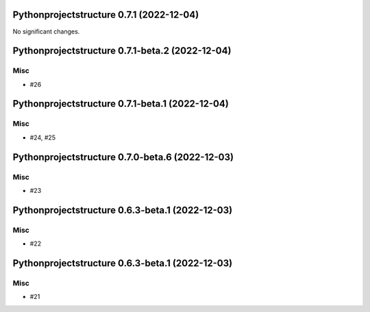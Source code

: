 Pythonprojectstructure 0.7.1 (2022-12-04)
=========================================

No significant changes.


Pythonprojectstructure 0.7.1-beta.2 (2022-12-04)
================================================

Misc
----

- #26


Pythonprojectstructure 0.7.1-beta.1 (2022-12-04)
================================================

Misc
----

- #24, #25


Pythonprojectstructure 0.7.0-beta.6 (2022-12-03)
================================================

Misc
----

- #23


Pythonprojectstructure 0.6.3-beta.1 (2022-12-03)
================================================

Misc
----

- #22


Pythonprojectstructure 0.6.3-beta.1 (2022-12-03)
================================================

Misc
----

- #21

